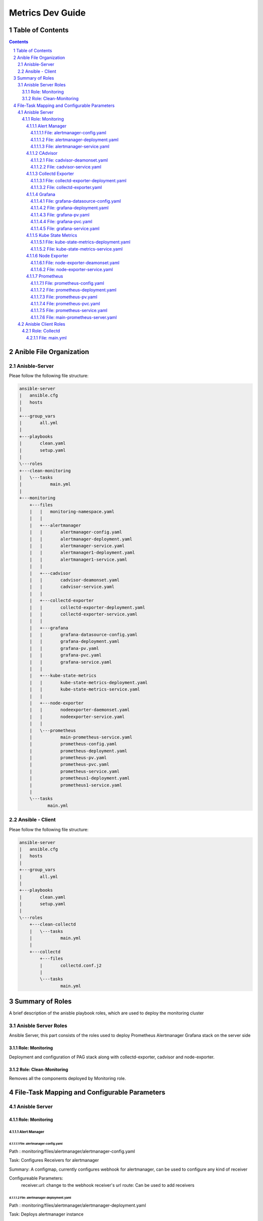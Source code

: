 ====================
Metrics Dev Guide
====================
Table of Contents
=================
.. contents::
.. section-numbering::


Anible File Organization
============================

Anisble-Server
----------------

Pleae follow the following file structure:

.. code-block:: bash

    ansible-server
    |   ansible.cfg
    |   hosts
    |   
    +---group_vars
    |       all.yml
    |       
    +---playbooks
    |       clean.yaml
    |       setup.yaml
    |       
    \---roles
    +---clean-monitoring
    |   \---tasks
    |           main.yml
    |           
    +---monitoring
        +---files
        |   |   monitoring-namespace.yaml
        |   |   
        |   +---alertmanager
        |   |       alertmanager-config.yaml
        |   |       alertmanager-deployment.yaml
        |   |       alertmanager-service.yaml
        |   |       alertmanager1-deployment.yaml
        |   |       alertmanager1-service.yaml
        |   |       
        |   +---cadvisor
        |   |       cadvisor-deamonset.yaml
        |   |       cadvisor-service.yaml
        |   |       
        |   +---collectd-exporter
        |   |       collectd-exporter-deployment.yaml
        |   |       collectd-exporter-service.yaml
        |   |       
        |   +---grafana
        |   |       grafana-datasource-config.yaml
        |   |       grafana-deployment.yaml
        |   |       grafana-pv.yaml
        |   |       grafana-pvc.yaml
        |   |       grafana-service.yaml
        |   |       
        |   +---kube-state-metrics
        |   |       kube-state-metrics-deployment.yaml
        |   |       kube-state-metrics-service.yaml
        |   |       
        |   +---node-exporter
        |   |       nodeexporter-daemonset.yaml
        |   |       nodeexporter-service.yaml
        |   |       
        |   \---prometheus
        |           main-prometheus-service.yaml
        |           prometheus-config.yaml
        |           prometheus-deployment.yaml
        |           prometheus-pv.yaml
        |           prometheus-pvc.yaml
        |           prometheus-service.yaml
        |           prometheus1-deployment.yaml
        |           prometheus1-service.yaml
        |           
        \---tasks
               main.yml


Ansible - Client
------------------

Pleae follow the following file structure:

.. code-block:: bash

    ansible-server
    |   ansible.cfg
    |   hosts
    |   
    +---group_vars
    |       all.yml
    |       
    +---playbooks
    |       clean.yaml
    |       setup.yaml
    |       
    \---roles
        +---clean-collectd
        |   \---tasks   
        |           main.yml
        |       
        +---collectd
            +---files
            |       collectd.conf.j2
            |       
            \---tasks
                    main.yml


Summary of Roles
==================

A brief description of the anisble playbook roles,
which are used to deploy the  monitoring cluster

Anisble Server Roles
----------------------

Ansible Server, this part consists of the roles used to deploy 
Prometheus Alertmanager Grafana stack on the server side 

Role: Monitoring 
~~~~~~~~~~~~~~~~~~

Deployment and configuration of PAG stack along with collectd-exporter, 
cadvisor and node-exporter.

Role: Clean-Monitoring 
~~~~~~~~~~~~~~~~~~~~~~~~

Removes all the components deployed by Monitoring role.


File-Task Mapping and Configurable Parameters
================================================

Anisble Server
----------------

Role: Monitoring 
~~~~~~~~~~~~~~~~~~~

Alert Manager
^^^^^^^^^^^^^^^

File: alertmanager-config.yaml
'''''''''''''''''''''''''''''''''
Path : monitoring/files/alertmanager/alertmanager-config.yaml

Task: Configures Receivers for alertmanager

Summary: A configmap, currently configures webhook for alertmanager,
can be used to configure any kind of receiver

Configureable Parameters: 
    receiver.url: change to the webhook receiver's url
    route: Can be used to add receivers                           


File: alertmanager-deployment.yaml
'''''''''''''''''''''''''''''''''
Path : monitoring/files/alertmanager/alertmanager-deployment.yaml

Task: Deploys alertmanager instance

Summary: A Deployment, deploys 1 replica of alertmanager 


File: alertmanager-service.yaml
'''''''''''''''''''''''''''''''''
Path : monitoring/files/alertmanager/alertmanager-service.yaml

Task: Creates a K8s service for alertmanager

Summary: A Nodeport type of service, so that user can craete "silences",
view the status of alerts from the native alertmanager dashboard / UI.

Configurable Parameters: 
    spec.type: Options : NodePort, ClusterIP, LoadBalancer
    spec.ports: Edit / add ports to be handled by the service

**Note: alertmanager1-deployment, alertmanager1-service are same as 
alertmanager-deployment and alertmanager-service respectively.**

CAdvisor
^^^^^^^^^^^

File: cadvisor-deamonset.yaml
'''''''''''''''''''''''''''''''''
Path : monitoring/files/cadvisor/cadvisor-deamonset.yaml

Task: To create a cadvisor deamonset 

Summary: A deamonset, used to scrape data of the kubernetes cluster itself, 
its a deamonset so an instance is run on every node.

Configurable Parameters: 
    spec.template.spec.ports: Port of the container


File: cadvisor-service.yaml
'''''''''''''''''''''''''''''''''
Path : monitoring/files/cadvisor/cadvisor-service.yaml

Task: To create a cadvisor service 

Summary: A ClusterIP service for cadvisor to communicate with prometheus

Configurable Parameters: 
    spec.ports: Add / Edit ports


Collectd Exporter
^^^^^^^^^^^^^^^^^^^^

File: collectd-exporter-deployment.yaml
''''''''''''''''''''''''''''''''''''''''''
Path : monitoring/files/collectd-exporter/collectd-exporter-deployment.yaml

Task: To create a collectd replica 

Summary: A deployment, acts as receiver for collectd data sent by client machines,
prometheus pulls data from this exporter 

Configurable Parameters: 
    spec.template.spec.ports: Port of the container


File: collectd-exporter.yaml
'''''''''''''''''''''''''''''''''
Path : monitoring/files/collectd-exporter/collectd-exporter.yaml

Task: To create a collectd service

Summary: A NodePort service for collectd-exporter to hold data for prometheus 
to scrape

Configurable Parameters: 
    spec.ports: Add / Edit ports


Grafana
^^^^^^^^^

File: grafana-datasource-config.yaml
''''''''''''''''''''''''''''''''''''''''''
Path : monitoring/files/grafana/grafana-datasource-config.yaml

Task: To create config file for grafana 

Summary: A configmap, adds prometheus datasource in grafana 


File: grafana-deployment.yaml
'''''''''''''''''''''''''''''''''
Path : monitoring/files/grafana/grafana-deployment.yaml

Task: To create a grafana deployment

Summary: The grafana deployment creates a single replica of grafana, 
with preconfigured prometheus datasource.

Configurable Parameters: 
    spec.template.spec.ports: Edit ports
    spec.template.spec.env: Add / Edit environment variables


File: grafana-pv.yaml
'''''''''''''''''''''''''''''''''
Path : monitoring/files/grafana/grafana-pv.yaml

Task: To create a presistent volume for grafana

Summary: A presistent volume for grafana. 

Configurable Parameters: 
    spec.capacity.storage: Increase / decrease size
    spec.accessModes: To change the way PV is accessed.
    spec.nfs.server: To change the ip address of NFS server
    spec.nfs.path: To change the path of the server


File: grafana-pvc.yaml
'''''''''''''''''''''''''''''''''
Path : monitoring/files/grafana/grafana-pvc.yaml

Task: To create a presistent volume claim for grafana

Summary: A presistent volume claim for grafana. 

Configurable Parameters: 
    spec.resources.requests.storage: Increase / decrease size


File: grafana-service.yaml
'''''''''''''''''''''''''''''''''
Path : monitoring/files/grafana/grafana-service.yaml

Task: To create a service for grafana

Summary: A Nodeport type of service, so that users actually connect to,
view the dashboard / UI.

Configurable Parameters: 
    spec.type: Options : NodePort, ClusterIP, LoadBalancer
    spec.ports: Edit / add ports to be handled by the service
    

Kube State Metrics
^^^^^^^^^^^^^^^^^^^^

File: kube-state-metrics-deployment.yaml
''''''''''''''''''''''''''''''''''''''''''
Path : monitoring/files/kube-state-metrics/kube-state-metrics-deployment.yaml

Task: To create a kube-state-metrics instance

Summary: A deployment, used to collect metrics of the kubernetes cluster iteself 

Configurable Parameters: 
    spec.template.spec.containers.ports: Port of the container


File: kube-state-metrics-service.yaml
'''''''''''''''''''''''''''''''''
Path : monitoring/files/kube-state-metrics/kube-state-metrics-service.yaml

Task: To create a collectd service

Summary: A NodePort service for collectd-exporter to hold data for prometheus 
to scrape

Configurable Parameters: 
    spec.ports: Add / Edit ports


Node Exporter
^^^^^^^^^^^^^^^

File: node-exporter-deamonset.yaml
'''''''''''''''''''''''''''''''''
Path : monitoring/files/node-exporter/node-exporter-deamonset.yaml

Task: To create a node exporter deamonset 

Summary: A deamonset, used to scrape data of the host machines / node, 
its a deamonset so an instance is run on every node.

Configurable Parameters:
    spec.template.spec.ports: Port of the container


File: node-exporter-service.yaml
'''''''''''''''''''''''''''''''''
Path : monitoring/files/node-exporter/node-exporter-service.yaml

Task: To create a node exporter service 

Summary: A ClusterIP service for node exporter to communicate with prometheus

Configurable Parameters:
    spec.ports: Add / Edit ports


Prometheus
^^^^^^^^^^^^^

File: prometheus-config.yaml
''''''''''''''''''''''''''''''''''''''''''
Path : monitoring/files/prometheus/prometheus-config.yaml

Task: To create config file for prometheus 

Summary: A configmap, adds alert rules.

Configurable Parameters:
    data.alert.rules: Add / Edit alert rules


File: prometheus-deployment.yaml
'''''''''''''''''''''''''''''''''
Path : monitoring/files/prometheus/prometheus-deployment.yaml

Task: To create a prometheus deployment

Summary: The prometheus deployment creates a single replica of prometheus, 
with preconfigured prometheus datasource.

Configurable Parameters: 
    spec.template.spec.affinity: To change the node affinity, 
                                 make sure only 1 instance of prometheus is 
                                 running on 1 node.

    spec.template.spec.ports: Add / Edit container port


File: prometheus-pv.yaml
'''''''''''''''''''''''''''''''''
Path : monitoring/files/prometheus/prometheus-pv.yaml

Task: To create a presistent volume for prometheus

Summary: A presistent volume for prometheus. 

Configurable Parameters: 
    spec.capacity.storage: Increase / decrease size
    spec.accessModes: To change the way PV is accessed.
    spec.hostpath.path: To change the path of the volume


File: prometheus-pvc.yaml
'''''''''''''''''''''''''''''''''
Path : monitoring/files/prometheus/prometheus-pvc.yaml

Task: To create a presistent volume claim for prometheus

Summary: A presistent volume claim for prometheus. 

Configurable Parameters: 
    spec.resources.requests.storage: Increase / decrease size


File: prometheus-service.yaml
'''''''''''''''''''''''''''''''''
Path : monitoring/files/prometheus/prometheus-service.yaml

Task: To create a service for prometheus

Summary: A Nodeport type of service, prometheus native dashboard 
available here.

Configurable Parameters: 
    spec.type: Options : NodePort, ClusterIP, LoadBalancer
    spec.ports: Edit / add ports to be handled by the service
    

File: main-prometheus-server.yaml
'''''''''''''''''''''''''''''''''''
Path: monitoring/files/prometheus/main-prometheus-service.yaml

Task: A service which connects both prometheus instances.

Summary: A Nodeport service for other services to connect to prometheus cluster.
As HA prometheus needs to independent instances of prometheus scapring the same inputs
having the same configuration

**Note: prometheus-deployment, prometheus1-service are same as 
prometheus-deployment and prometheus-service respectively.**


Anisble Client Roles
----------------------

Role: Collectd 
~~~~~~~~~~~~~~~~~~

File: main.yml
^^^^^^^^^^^^^^^^
Path: collectd/tasks/main.yaml

Task: Install collectd along with prerequisites

Associated template file:

- collectd.conf.j2 
Path: collectd/files/collectd.conf.j2

Summary: Edit this file to change the default configuration to 
be installed on client's machine
